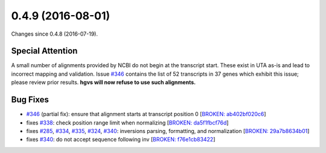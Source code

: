 
0.4.9 (2016-08-01)
##################

Changes since 0.4.8 (2016-07-19).

Special Attention
$$$$$$$$$$$$$$$$$

A small number of alignments provided by NCBI do not begin at the
transcript start.  These exist in UTA as-is and lead to incorrect
mapping and validation.  Issue `#346 <https://github.com/biocommons/hgvs/issues/346/>`_ contains the list of 52
transcripts in 37 genes which exhibit this issue; please review prior
results.  **hgvs will now refuse to use such alignments.**


Bug Fixes
$$$$$$$$$

* `#346 <https://github.com/biocommons/hgvs/issues/346/>`_ (partial fix): ensure that alignment starts at transcript position 0 [`BROKEN: ab402bf020c6 <https://github.com/biocommons/hgvs/commit/ab402bf020c6>`_]
* fixes `#338 <https://github.com/biocommons/hgvs/issues/338/>`_: check position range limit when normalizing [`BROKEN: da5f1fbcf76d <https://github.com/biocommons/hgvs/commit/da5f1fbcf76d>`_]
* fixes `#285 <https://github.com/biocommons/hgvs/issues/285/>`_, `#334 <https://github.com/biocommons/hgvs/issues/334/>`_, `#335 <https://github.com/biocommons/hgvs/issues/335/>`_, `#324 <https://github.com/biocommons/hgvs/issues/324/>`_, `#340 <https://github.com/biocommons/hgvs/issues/340/>`_: inversions parsing, formatting, and normalization [`BROKEN: 29a7b8634b01 <https://github.com/biocommons/hgvs/commit/29a7b8634b01>`_]
* fixes `#340 <https://github.com/biocommons/hgvs/issues/340/>`_: do not accept sequence following inv [`BROKEN: f76e1cb83422 <https://github.com/biocommons/hgvs/commit/f76e1cb83422>`_]
